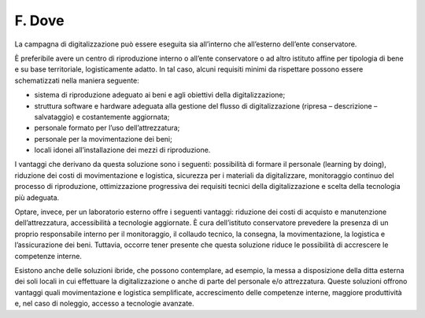 F. Dove 
========

La campagna di digitalizzazione può essere eseguita sia all’interno che
all’esterno dell’ente conservatore.

È preferibile avere un centro di riproduzione interno o all’ente
conservatore o ad altro istituto affine per tipologia di bene e su base
territoriale, logisticamente adatto. In tal caso, alcuni requisiti
minimi da rispettare possono essere schematizzati nella maniera
seguente:

-  sistema di riproduzione adeguato ai beni e agli obiettivi della
   digitalizzazione;

-  struttura software e hardware adeguata alla gestione del flusso di
   digitalizzazione (ripresa – descrizione – salvataggio) e
   costantemente aggiornata;

-  personale formato per l’uso dell’attrezzatura;

-  personale per la movimentazione dei beni;

-  locali idonei all’installazione dei mezzi di riproduzione.

I vantaggi che derivano da questa soluzione sono i seguenti: possibilità
di formare il personale (learning by doing), riduzione dei costi di
movimentazione e logistica, sicurezza per i materiali da digitalizzare,
monitoraggio continuo del processo di riproduzione, ottimizzazione
progressiva dei requisiti tecnici della digitalizzazione e scelta della
tecnologia più adeguata.

Optare, invece, per un laboratorio esterno offre i seguenti vantaggi:
riduzione dei costi di acquisto e manutenzione dell’attrezzatura,
accessibilità a tecnologie aggiornate. È cura dell’istituto conservatore
prevedere la presenza di un proprio responsabile interno per il
monitoraggio, il collaudo tecnico, la consegna, la movimentazione, la
logistica e l’assicurazione dei beni. Tuttavia, occorre tener presente
che questa soluzione riduce le possibilità di accrescere le competenze
interne.

Esistono anche delle soluzioni ibride, che possono contemplare, ad
esempio, la messa a disposizione della ditta esterna dei soli locali in
cui effettuare la digitalizzazione o anche di parte del personale e/o
attrezzatura. Queste soluzioni offrono vantaggi quali movimentazione e
logistica semplificate, accrescimento delle competenze interne, maggiore
produttività e, nel caso di noleggio, accesso a tecnologie avanzate.
